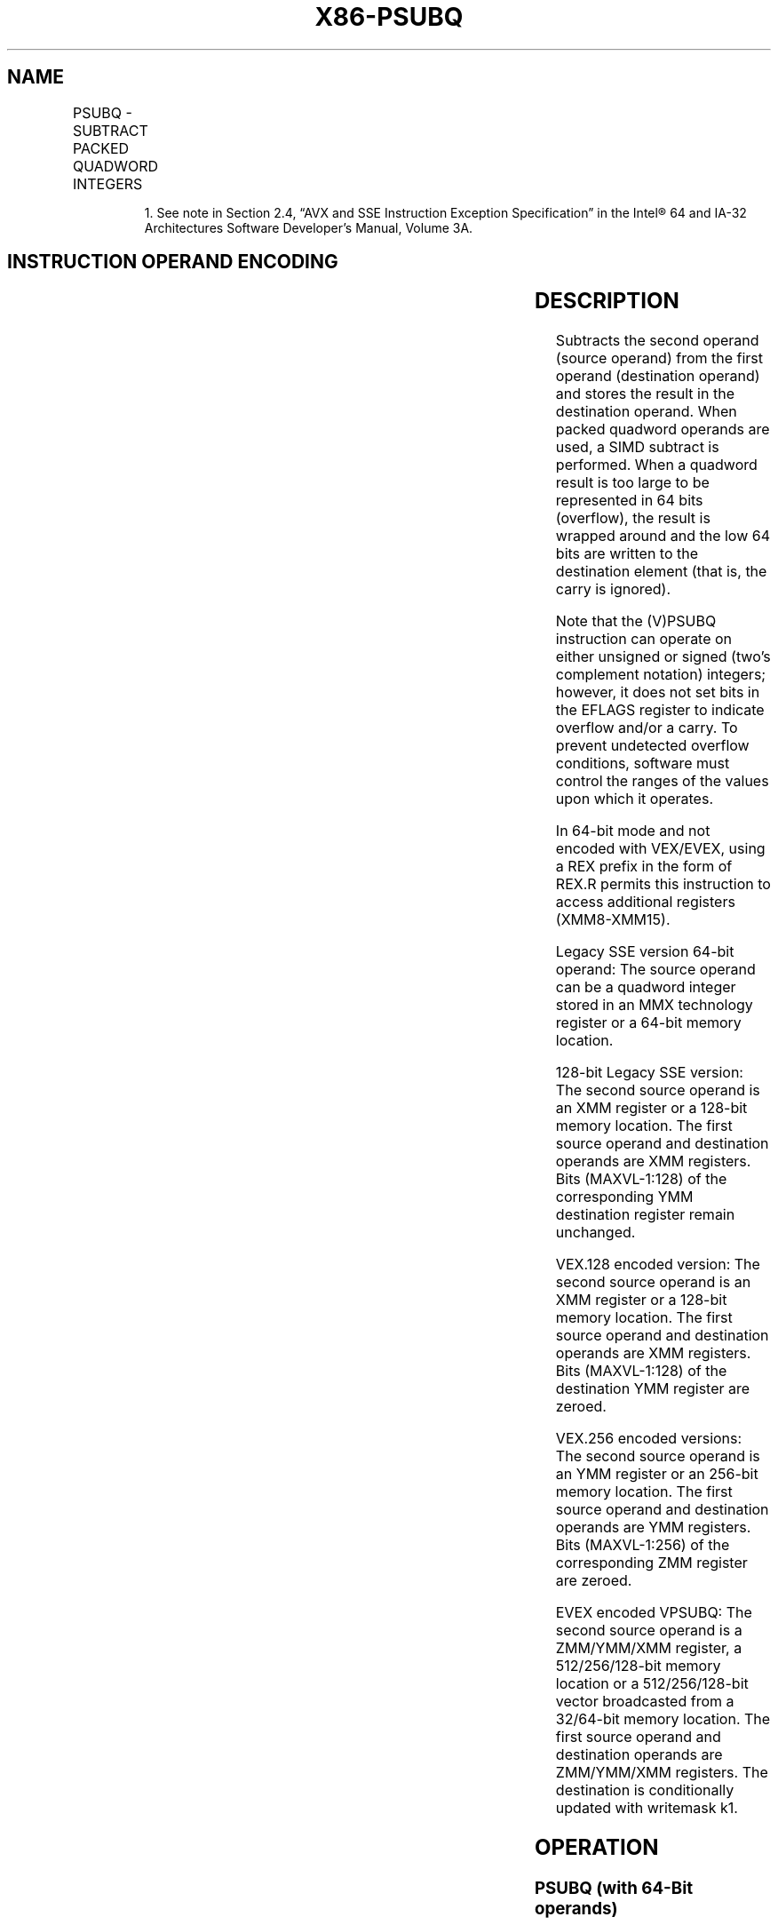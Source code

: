 .nh
.TH "X86-PSUBQ" "7" "May 2019" "TTMO" "Intel x86-64 ISA Manual"
.SH NAME
PSUBQ - SUBTRACT PACKED QUADWORD INTEGERS
.TS
allbox;
l l l l l 
l l l l l .
\fB\fCOpcode/Instruction\fR	\fB\fCOp/En\fR	\fB\fC64/32 bit Mode Support\fR	\fB\fCCPUID Feature Flag\fR	\fB\fCDescription\fR
NP 0F FB /mm2/m64	A	V/V	SSE2	T{
Subtract quadword integer in mm2 /m64.
T}
66 0F FB /xmm2/m128	A	V/V	SSE2	T{
Subtract packed quadword integers in xmm2 /m128.
T}
T{
VEX.128.66.0F.WIG FB/r VPSUBQ xmm1, xmm2, xmm3/m128
T}
	B	V/V	AVX	T{
Subtract packed quadword integers in xmm2.
T}
T{
VEX.256.66.0F.WIG FB /r VPSUBQ ymm1, ymm2, ymm3/m256
T}
	B	V/V	AVX2	T{
Subtract packed quadword integers in ymm2.
T}
T{
EVEX.128.66.0F.W1 FB /r VPSUBQ xmm1 {k1}{z}, xmm2, xmm3/m128/m64bcst
T}
	C	V/V	AVX512VL AVX512F	T{
Subtract packed quadword integers in xmm3/m128/m64bcst from xmm2 and store in xmm1 using writemask k1.
T}
T{
EVEX.256.66.0F.W1 FB /r VPSUBQ ymm1 {k1}{z}, ymm2, ymm3/m256/m64bcst
T}
	C	V/V	AVX512VL AVX512F	T{
Subtract packed quadword integers in ymm3/m256/m64bcst from ymm2 and store in ymm1 using writemask k1.
T}
T{
EVEX.512.66.0F.W1 FB/r VPSUBQ zmm1 {k1}{z}, zmm2, zmm3/m512/m64bcst
T}
	C	V/V	AVX512F	T{
Subtract packed quadword integers in zmm3/m512/m64bcst from zmm2 and store in zmm1 using writemask k1.
T}
.TE

.PP
.RS

.PP
1\&. See note in Section 2.4, “AVX and SSE Instruction Exception
Specification” in the Intel® 64 and IA\-32 Architectures Software
Developer’s Manual, Volume 3A.

.RE

.SH INSTRUCTION OPERAND ENCODING
.TS
allbox;
l l l l l l 
l l l l l l .
Op/En	Tuple Type	Operand 1	Operand 2	Operand 3	Operand 4
A	NA	ModRM:reg (r, w)	ModRM:r/m (r)	NA	NA
B	NA	ModRM:reg (w)	VEX.vvvv (r)	ModRM:r/m (r)	NA
C	Full	ModRM:reg (w)	EVEX.vvvv (r)	ModRM:r/m (r)	NA
.TE

.SH DESCRIPTION
.PP
Subtracts the second operand (source operand) from the first operand
(destination operand) and stores the result in the destination operand.
When packed quadword operands are used, a SIMD subtract is performed.
When a quadword result is too large to be represented in 64 bits
(overflow), the result is wrapped around and the low 64 bits are written
to the destination element (that is, the carry is ignored).

.PP
Note that the (V)PSUBQ instruction can operate on either unsigned or
signed (two’s complement notation) integers; however, it does not set
bits in the EFLAGS register to indicate overflow and/or a carry. To
prevent undetected overflow conditions, software must control the ranges
of the values upon which it operates.

.PP
In 64\-bit mode and not encoded with VEX/EVEX, using a REX prefix in the
form of REX.R permits this instruction to access additional registers
(XMM8\-XMM15).

.PP
Legacy SSE version 64\-bit operand: The source operand can be a quadword
integer stored in an MMX technology register or a 64\-bit memory
location.

.PP
128\-bit Legacy SSE version: The second source operand is an XMM register
or a 128\-bit memory location. The first source operand and destination
operands are XMM registers. Bits (MAXVL\-1:128) of the corresponding YMM
destination register remain unchanged.

.PP
VEX.128 encoded version: The second source operand is an XMM register or
a 128\-bit memory location. The first source operand and destination
operands are XMM registers. Bits (MAXVL\-1:128) of the destination YMM
register are zeroed.

.PP
VEX.256 encoded versions: The second source operand is an YMM register
or an 256\-bit memory location. The first source operand and destination
operands are YMM registers. Bits (MAXVL\-1:256) of the corresponding ZMM
register are zeroed.

.PP
EVEX encoded VPSUBQ: The second source operand is a ZMM/YMM/XMM
register, a 512/256/128\-bit memory location or a 512/256/128\-bit vector
broadcasted from a 32/64\-bit memory location. The first source operand
and destination operands are ZMM/YMM/XMM registers. The destination is
conditionally updated with writemask k1.

.SH OPERATION
.SS PSUBQ (with 64\-Bit operands)
.PP
.RS

.nf
DEST[63:0] ← DEST[63:0] − SRC[63:0];

.fi
.RE

.SS PSUBQ (with 128\-Bit operands)
.PP
.RS

.nf
DEST[63:0] ← DEST[63:0] − SRC[63:0];
DEST[127:64] ← DEST[127:64] − SRC[127:64];

.fi
.RE

.SS VPSUBQ (VEX.128 encoded version)
.PP
.RS

.nf
DEST[63:0] ← SRC1[63:0]\-SRC2[63:0]
DEST[127:64] ← SRC1[127:64]\-SRC2[127:64]
DEST[MAXVL\-1:128] ← 0

.fi
.RE

.SS VPSUBQ (VEX.256 encoded version)
.PP
.RS

.nf
DEST[63:0] ← SRC1[63:0]\-SRC2[63:0]
DEST[127:64] ← SRC1[127:64]\-SRC2[127:64]
DEST[191:128] ← SRC1[191:128]\-SRC2[191:128]
DEST[255:192] ← SRC1[255:192]\-SRC2[255:192]
DEST[MAXVL\-1:256] ← 0

.fi
.RE

.SS VPSUBQ (EVEX encoded versions)
.PP
.RS

.nf
(KL, VL) = (2, 128), (4, 256), (8, 512)
FOR j←0 TO KL\-1
    i←j * 64
    IF k1[j] OR *no writemask* THEN
            IF (EVEX.b = 1) AND (SRC2 *is memory*)
                THEN DEST[i+63:i]←SRC1[i+63:i] \- SRC2[63:0]
                ELSE DEST[i+63:i]←SRC1[i+63:i] \- SRC2[i+63:i]
            FI;
        ELSE
            IF *merging\-masking* ; merging\-masking
                THEN *DEST[i+63:i] remains unchanged*
                ELSE *zeroing\-masking*
                        ; zeroing\-masking
                    DEST[i+63:i] ← 0
            FI
    FI;
ENDFOR;
DEST[MAXVL\-1:VL] ← 0

.fi
.RE

.SH INTEL C/C++ COMPILER INTRINSIC EQUIVALENTS
.PP
.RS

.nf
VPSUBQ \_\_m512i \_mm512\_sub\_epi64(\_\_m512i a, \_\_m512i b);

VPSUBQ \_\_m512i \_mm512\_mask\_sub\_epi64(\_\_m512i s, \_\_mmask8 k, \_\_m512i a, \_\_m512i b);

VPSUBQ \_\_m512i \_mm512\_maskz\_sub\_epi64( \_\_mmask8 k, \_\_m512i a, \_\_m512i b);

VPSUBQ \_\_m256i \_mm256\_mask\_sub\_epi64(\_\_m256i s, \_\_mmask8 k, \_\_m256i a, \_\_m256i b);

VPSUBQ \_\_m256i \_mm256\_maskz\_sub\_epi64( \_\_mmask8 k, \_\_m256i a, \_\_m256i b);

VPSUBQ \_\_m128i \_mm\_mask\_sub\_epi64(\_\_m128i s, \_\_mmask8 k, \_\_m128i a, \_\_m128i b);

VPSUBQ \_\_m128i \_mm\_maskz\_sub\_epi64( \_\_mmask8 k, \_\_m128i a, \_\_m128i b);

PSUBQ:\_\_m64 \_mm\_sub\_si64(\_\_m64 m1, \_\_m64 m2)

(V)PSUBQ:\_\_m128i \_mm\_sub\_epi64(\_\_m128i m1, \_\_m128i m2)

VPSUBQ:\_\_m256i \_mm256\_sub\_epi64(\_\_m256i m1, \_\_m256i m2)

.fi
.RE

.SH FLAGS AFFECTED
.PP
None.

.SH NUMERIC EXCEPTIONS
.PP
None.

.SH OTHER EXCEPTIONS
.PP
Non\-EVEX\-encoded instruction, see Exceptions Type 4.

.PP
EVEX\-encoded VPSUBQ, see Exceptions Type E4.

.SH SEE ALSO
.PP
x86\-manpages(7) for a list of other x86\-64 man pages.

.SH COLOPHON
.PP
This UNOFFICIAL, mechanically\-separated, non\-verified reference is
provided for convenience, but it may be incomplete or broken in
various obvious or non\-obvious ways. Refer to Intel® 64 and IA\-32
Architectures Software Developer’s Manual for anything serious.

.br
This page is generated by scripts; therefore may contain visual or semantical bugs. Please report them (or better, fix them) on https://github.com/ttmo-O/x86-manpages.

.br
MIT licensed by TTMO 2020 (Turkish Unofficial Chamber of Reverse Engineers - https://ttmo.re).
